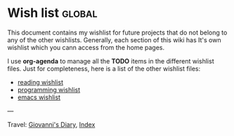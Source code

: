 #+startup: content indent

* Wish list :global:
#+INDEX: Giovanni's Diary!Wishlist

This document contains my wishlist for future projects that do not
belong to any of the other wishlists. Generally, each section of
this wiki has It's own wishlist which you cann access from the
home pages.

I use *org-agenda* to manage all the *TODO* items in the different
wishlist files. Just for completeness, here is a list of the other
wishlist files:

- [[file:reading/wishlist.org][reading wishlist]]
- [[file:programming/wishlist.org][programming wishlist]]
- [[file:programming/emacs/wishlist.org][emacs wishlist]]

---

Travel: [[file:index.org][Giovanni's Diary]], [[file:theindex.org][Index]]
